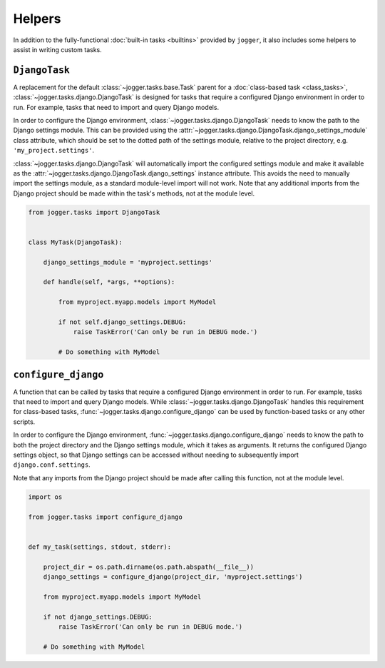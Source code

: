 =======
Helpers
=======

In addition to the fully-functional :doc:`built-in tasks <builtins>` provided by ``jogger``, it also includes some helpers to assist in writing custom tasks.


``DjangoTask``
==============

A replacement for the default :class:`~jogger.tasks.base.Task` parent for a :doc:`class-based task <class_tasks>`, :class:`~jogger.tasks.django.DjangoTask` is designed for tasks that require a configured Django environment in order to run. For example, tasks that need to import and query Django models.

In order to configure the Django environment, :class:`~jogger.tasks.django.DjangoTask` needs to know the path to the Django settings module. This can be provided using the :attr:`~jogger.tasks.django.DjangoTask.django_settings_module` class attribute, which should be set to the dotted path of the settings module, relative to the project directory, e.g. ``'my_project.settings'``.

:class:`~jogger.tasks.django.DjangoTask` will automatically import the configured settings module and make it available as the :attr:`~jogger.tasks.django.DjangoTask.django_settings` instance attribute. This avoids the need to manually import the settings module, as a standard module-level import will not work. Note that any additional imports from the Django project should be made within the task's methods, not at the module level.

.. code-block:: python
    
    from jogger.tasks import DjangoTask
    
    
    class MyTask(DjangoTask):
        
        django_settings_module = 'myproject.settings'
        
        def handle(self, *args, **options):
            
            from myproject.myapp.models import MyModel
            
            if not self.django_settings.DEBUG:
                raise TaskError('Can only be run in DEBUG mode.')
            
            # Do something with MyModel


``configure_django``
====================

A function that can be called by tasks that require a configured Django environment in order to run. For example, tasks that need to import and query Django models. While :class:`~jogger.tasks.django.DjangoTask` handles this requirement for class-based tasks, :func:`~jogger.tasks.django.configure_django` can be used by function-based tasks or any other scripts.

In order to configure the Django environment, :func:`~jogger.tasks.django.configure_django` needs to know the path to both the project directory and the Django settings module, which it takes as arguments. It returns the configured Django settings object, so that Django settings can be accessed without needing to subsequently import ``django.conf.settings``.

Note that any imports from the Django project should be made after calling this function, not at the module level.

.. code-block:: python
    
    import os
    
    from jogger.tasks import configure_django
    
    
    def my_task(settings, stdout, stderr):
        
        project_dir = os.path.dirname(os.path.abspath(__file__))
        django_settings = configure_django(project_dir, 'myproject.settings')
        
        from myproject.myapp.models import MyModel
        
        if not django_settings.DEBUG:
            raise TaskError('Can only be run in DEBUG mode.')
        
        # Do something with MyModel
